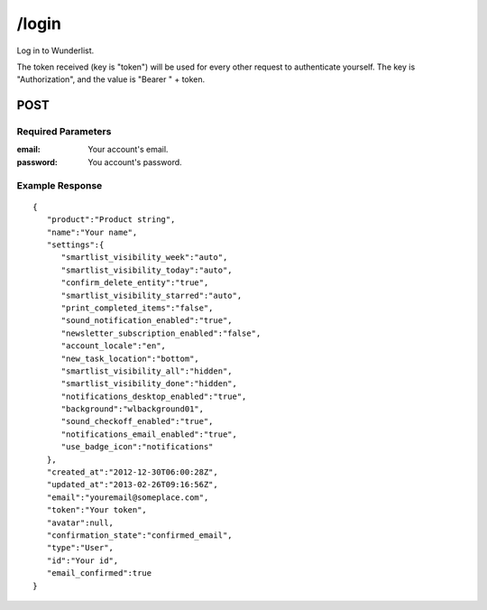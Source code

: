 /login
======

Log in to Wunderlist.

The token received (key is "token") will be used for every other request to authenticate yourself.
The key is "Authorization", and the value is "Bearer " + token.

POST
----
Required Parameters
"""""""""""""""""""
:email: Your account's email.
:password: You account's password.

Example Response
""""""""""""""""
::

    {
       "product":"Product string",
       "name":"Your name",
       "settings":{
          "smartlist_visibility_week":"auto",
          "smartlist_visibility_today":"auto",
          "confirm_delete_entity":"true",
          "smartlist_visibility_starred":"auto",
          "print_completed_items":"false",
          "sound_notification_enabled":"true",
          "newsletter_subscription_enabled":"false",
          "account_locale":"en",
          "new_task_location":"bottom",
          "smartlist_visibility_all":"hidden",
          "smartlist_visibility_done":"hidden",
          "notifications_desktop_enabled":"true",
          "background":"wlbackground01",
          "sound_checkoff_enabled":"true",
          "notifications_email_enabled":"true",
          "use_badge_icon":"notifications"
       },
       "created_at":"2012-12-30T06:00:28Z",
       "updated_at":"2013-02-26T09:16:56Z",
       "email":"youremail@someplace.com",
       "token":"Your token",
       "avatar":null,
       "confirmation_state":"confirmed_email",
       "type":"User",
       "id":"Your id",
       "email_confirmed":true
    }
